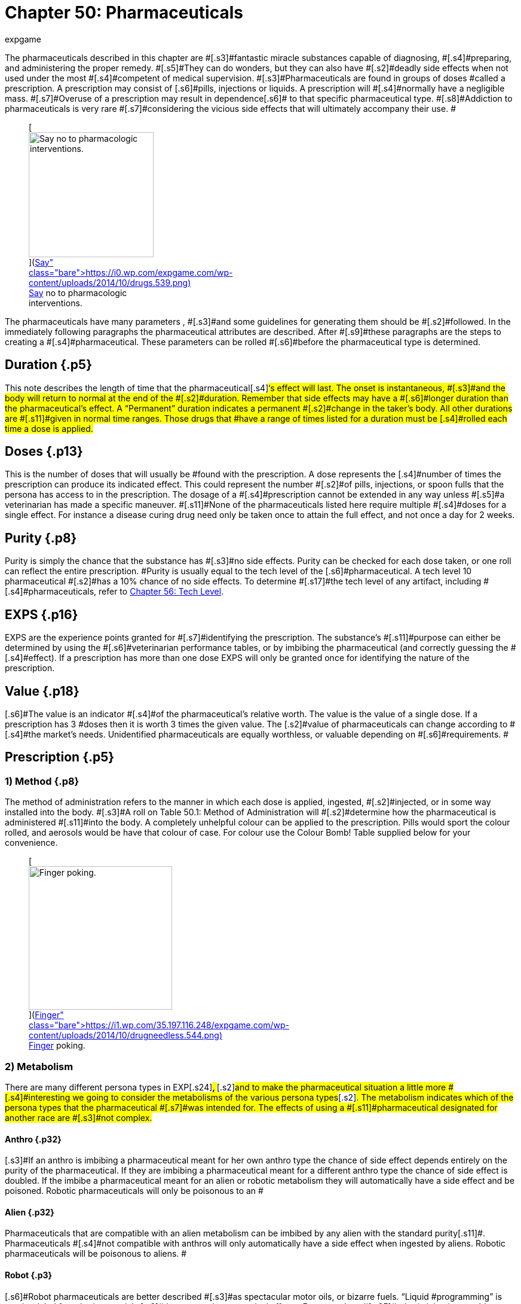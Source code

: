 = Chapter 50: Pharmaceuticals
:author: expgame
:date: 2010-08-08 04:00:46 -0400
:guid: http://expgame.com/?page_id=347
:id: 347
:page-layout: page

[.s2]#The pharmaceuticals described in this chapter are #[.s3]#fantastic miracle substances capable of diagnosing, #[.s4]#preparing, and administering the proper remedy.
#[.s5]#They can do wonders, but they can also have #[.s2]#deadly side effects when not used under the most #[.s4]#competent of medical supervision.
#[.s3]#Pharmaceuticals are found in groups of doses #called a prescription.
A prescription may consist of [.s6]#pills, injections or liquids.
A prescription will #[.s4]#normally have a negligible mass.
#[.s7]#Overuse of a prescription may result in dependence#[.s6]# to that specific pharmaceutical type.
#[.s8]#Addiction to pharmaceuticals is very rare #[.s7]#considering the vicious side effects that will ultimately accompany their use.
#+++<figure id="attachment_5346" aria-describedby="caption-attachment-5346" style="width: 209px" class="wp-caption aligncenter">+++[image:https://i0.wp.com/expgame.com/wp-content/uploads/2014/10/drugs.539-209x300.png?resize=209%2C300[Say no to pharmacologic interventions.,209]](https://i0.wp.com/expgame.com/wp-content/uploads/2014/10/drugs.539.png)+++<figcaption id="caption-attachment-5346" class="wp-caption-text">+++Say no to pharmacologic interventions.+++</figcaption>++++++</figure>+++

[.s2]#The pharmaceuticals have many parameters , #[.s3]#and some guidelines for generating them should be #[.s2]#followed.
In the immediately following paragraphs the pharmaceutical attributes are described.
After #[.s9]#these paragraphs are the steps to creating a #[.s4]#pharmaceutical.
These parameters can be rolled #[.s6]#before the pharmaceutical type is determined.#

== Duration {.p5}

[.s11]#This note describes the length of time that the pharmaceutical#[.s4]#&#8216;s effect will last.
The onset is instantaneous, #[.s3]#and the body will return to normal at the end of the #[.s2]#duration.
Remember that side effects may have a #[.s6]#longer duration than the pharmaceutical&#8217;s effect.
A &#8220;Permanent&#8221;
duration indicates a permanent #[.s2]#change in the taker&#8217;s body.
All other durations are #[.s11]#given in normal time ranges.
Those drugs that #have a range of times listed for a duration must be [.s4]#rolled each time a dose is applied.#

== [.s10]#Doses# {.p13}

[.s4]#This is the number of doses that will usually be #found with the prescription.
A dose represents the [.s4]#number of times the prescription can produce its indicated effect.
This could represent the number #[.s2]#of pills, injections, or spoon fulls that the persona has access to in the prescription.
The dosage of a #[.s4]#prescription cannot be extended in any way unless #[.s5]#a veterinarian has made a specific maneuver.
#[.s11]#None of the pharmaceuticals listed here require multiple #[.s4]#doses for a single effect.
For instance a disease curing drug need only be taken once to attain the full effect, and not once a day for 2 weeks.#

== [.s10]#Purity# {.p8}

[.s4]#Purity is simply the chance that the substance has #[.s3]#no side effects.
Purity can be checked for each dose taken, or one roll can reflect the entire prescription.
#Purity is usually equal to the tech level of the [.s6]#pharmaceutical.
A tech level 10 pharmaceutical #[.s2]#has a 10% chance of no side effects.
To determine #[.s17]#the tech level of any artifact, including #[.s4]#pharmaceuticals, refer to http://expgame.com/?page_id=359[Chapter 56: Tech Level].#

== EXPS {.p16}

[.s6]#EXPS are the experience points granted for #[.s7]#identifying the prescription.
The substance&#8217;s #[.s11]#purpose can either be determined by using the #[.s6]#veterinarian performance tables, or by imbibing the pharmaceutical (and correctly guessing the #[.s4]#effect).
If a prescription has more than one dose EXPS# will only be granted once for identifying the [.s6]#nature of the prescription.#

== Value {.p18}

[.s6]#The value is an indicator #[.s4]#of the pharmaceutical&#8217;s relative worth.
The value is the value of a single dose.
If a prescription has 3 #doses then it is worth 3 times the given value.
The [.s2]#value of pharmaceuticals can change according to #[.s4]#the market&#8217;s needs.
Unidentified pharmaceuticals are equally worthless, or valuable depending on #[.s6]#requirements.
#

== Prescription {.p5}

[table id=782 /]

=== [.s16]#1) Method# {.p8}

[.s4]#The method of administration  refers to the manner in which each dose is applied, ingested, #[.s2]#injected, or in some way installed into the body.
#[.s3]#A roll on Table 50.1: Method of Administration__ __will #[.s2]#determine how the pharmaceutical is administered #[.s11]#into the body.
A completely unhelpful colour can be applied to the prescription.
Pills would sport the colour rolled, and aerosols would be have that colour of case.
For colour use the Colour Bomb!
Table supplied below for your convenience.#+++<figure id="attachment_5347" aria-describedby="caption-attachment-5347" style="width: 240px" class="wp-caption aligncenter">+++[image:https://i1.wp.com/35.197.116.248/expgame.com/wp-content/uploads/2014/10/drugneedless.544.png?resize=240%2C186[Finger poking.
,240]](https://i1.wp.com/35.197.116.248/expgame.com/wp-content/uploads/2014/10/drugneedless.544.png)+++<figcaption id="caption-attachment-5347" class="wp-caption-text">+++Finger poking.+++</figcaption>++++++</figure>+++

[table id=783 /] + [table id=436 /]

=== 2) Metabolism

[.s2]#There are many different persona types in EXP#[.s24]#+++<b>+++, +++</b>+++#[.s2]#and to make the pharmaceutical situation a little more #[.s4]#interesting we going to consider the metabolisms of the various persona types#[.s2]#.
The metabolism indicates which of the persona types that the pharmaceutical #[.s7]#was intended for.
The effects of using a #[.s11]#pharmaceutical designated for another race are #[.s3]#not complex.#

[table id=784 /]

==== Anthro {.p32}

[.s3]#If an anthro is imbibing a pharmaceutical meant for her own anthro type the chance of side effect depends entirely on the purity of the pharmaceutical.
If they are imbibing a pharmaceutical meant for a different anthro type the chance of side effect is doubled.
If the imbibe a pharmaceutical meant for an alien or robotic metabolism they will automatically have a side effect and be poisoned.
Robotic pharmaceuticals will only be poisonous to an #

==== Alien {.p32}

[.s2]#Pharmaceuticals that are compatible with an alien metabolism can be imbibed by any alien with the standard purity#[.s11]#.
Pharmaceuticals #[.s4]#not compatible with anthros will only automatically have a side effect when ingested by aliens.
Robotic pharmaceuticals will be poisonous to aliens.
#

==== Robot {.p3}

[.s6]#Robot pharmaceuticals are better described #[.s3]#as spectacular motor oils, or bizarre fuels.
&#8220;Liquid #programming&#8221;
is another label for robotic materials [.s2]#that cause pharmaceutical effects.
For example, a #[.s25]#robotic injection would appear more like a #[.s6]#pneumatic dagger than a hypodermic needle.
Organic pharmaceuticals have no effect on a robot.
#

=== [.s10]#3) Markings# {.p38}

[.s29]#The only safe--only som#[.s30]#e #[.s7]#are those filled out by the local pharmacist.
#[.s4]#Unfortunately the druggists that filled out these #[.s3]#prescriptions have not only been dead for thousands #[.s16]#of years, but probably spoke a long since deceased #language.
Prescription markings are essentially random.[.s3]# #[.s4]#+++<i>+++Prescription Markings +++</i>+++table is made.
This will #indicate how useful surviving prescription labelling [.s16]#is.
If the roll indicates &#8220;none&#8221;, all labelling has been #[.s4]#removed or destroyed.
&#8220;Mis-labelled&#8221;
indicates #[.s3]#that something other than the original prescription #[.s6]#markings are on the labelled container.#

[table id=785 /]

=== [.s16]#4) Side Effects# {.p47}

[.s4]#Very rarely can pharmaceuticals be expected to #[.s2]#invade the physiology of an organism, and achieve the desired effect, without some form of side effect.
#[.s3]#A side effect is an undesirable change in the body&#8217;s #[.s2]#chemistry that arises from taking a pharmaceutical.
#[.s2]#Each pharmaceutical type has a purity value.
#[.s3]#This is the percent chance of no side effects occurring #[.s4]#per dose taken.
A cure with a purity of 18 would #have an 18% chance of having no side effect when [.s4]#taken by the prescribed persona type.
The impact of persona type and side effects is described above under http://expgame.com/?page_id=347#2-metabolism[2) Metabolism].#

A roll on the [.s32]#Side Effect #table will determine what side effect the persona will sustain if they have a failure of purity or take a prescription not tuned to their metabolism.
The side [.s25]#effects themselves are not lethal, but their #[.s2]#consequences can be.
The ref can roll a new side #[.s3]#effect each time one occurs, or have a specific one #[.s11]#prepared for that pharmaceutical.#

[.s4]#The duration of the side effect is decided by the ref.
Of course, some guidance is given here.
Pharmaceuticals that enact permanent changes in the taker will have side effects that last for 1-10 #[.s3]#days.
Those pharmaceuticals with none permanent #[.s2]#durations shall have side effects that last for 1-10 #minutes.

[.s2]#If the side effects counter the desired effect of #[.s6]#the pharmaceutical, this is tough luck.
This could #be considered an allergic reaction to the chemicals [.s2]#which renders the pharmaceutical useless.
Proper #[.s11]#administration of pharmaceuticals by vets can #[.s4]#reduce the chance of side effects.
Side effects are #[.s3]#not the end of useful pharmaceuticals.
The personas #[.s6]#get a save vs.
intensity 5-30 poison (5d6) in an #[.s4]#attempt to throw off the undesired effects.#

[table id=786 /]

== Pharmaceutical {.p48}

Roll the pharmaceutical type on Table 50.5: Pharmaceutical Type

[.s5]#[table id=787 /]#

== [.s5]#1. Cures# {.p13}

[table id=788 /]

[.s3]#A cure is not an inoculation, and therefore does not #[.s2]#reduce the chance of future contraction of a disease.
#[.s4]#A cure will simply arrest the process of a disease, #[.s11]#or poison, but it will not heal damage that has #[.s7]#already happened.
Cures restore no damaged #[.s6]#attributes, or reduced hit point totals.
Cures stop the affliction in its tracks and remove it from the persona.
Refer to #[.s2]#Table 50.6: Cure Type to see what kind of cure the pharmaceutical is#[.s16]#.#

[table id=789 /]

== 2. DNA {.p13}

[table id=790 /]

DNA is a pharmaceutical capable of replacing lost [.s2]#limbs or organs, and reactivating non-functioning #[.s4]#ones.
A dose of DNA activates the growth centers #[.s3]#of remaining cells at the site of missing, or inactive, #body parts.
The type of body part replaced can be [.s4]#determined on Table 50.7: DNA Type+++<i>+++.
+++</i>+++The repair is accelerated, and will be complete in 10 to 100 #[.s2]#hours.
The DNA will replace any missing, damaged, #[.s6]#or malfunctioning organ or limb, but it will be #[.s2]#especially effective at replacing the part rolled on #[.s6]#the table.
#[.s2]#The repaired, or replaced, limb will resemble that of the metabolism type rolled for the drug.
The organ, #[.s3]#or limb will function absolutely normally regardless of persona#[.s2]# type, but there will be an obvious cosmetic effect.
For example an avarian may have an ursidae arm, but a perfectly good functioning one though.
#[.s2]#A DNA dosage may also activate any previously #[.s11]#nonfunctional body part--like a mutated extra #[.s2]#ear, or limb.#

[.s2]#Any unnecessary dose of DNA, i.e., no missing or damaged parts,  will yield the #[.s6]#persona an automatic side effect from the Side #[.s2]#Effects Table.
A purity roll will also be required to #avoid the outgrowth of a non-functioning limb, or [.s3]#organ.
The type of new growth, and its location are #[.s4]#determined by the referee.
For example if a perfectly well humanoid anthro unnecessarily consumed an alien sensory organ DNA pharmaceutical she may find herself with an blind alien eye on her forehead.
If the referee is looking for randomness the alien part can be rolled on http://expgame.com/?page_id=241#8-description[Alien Description] and the location on http://expgame.com/?page_id=316[Hit Location].
#

[table id=791 /]

== [.s11]#3. Narcotic# {.p80}

[table id=792 /]

[.s2]#Narcotics represent drugs that have been made for #[.s33]#illicit recreational use, and those regular #[.s2]#pharmaceuticals that have gone sour.
The narcotics are not grouped by any name or class, but by how #[.s16]#they affect the psycho motor system of the user.
To #[.s4]#determine how the user&#8217;s mental state is affected roll on Table 50.9: #Narcotic Effect.__ __Table 50.8: Effect Duration is used to determine how [.s5]#long the narcotic effect lasts.#

[.s7]#The narcotic also reduces several of the #persona&#8217;s attributes.
[.s10]#AWE+++<b>+++, +++</b>+++DEX#[.s32]#+++<b>+++, +++</b>+++#and INT all receive [.s11]#a penalty of 1 to 6 (d6) for the duration of the #[.s2]#narcotic effect.
It is up to the referee whether or not #a narcotic attribute reduction will kill the persona.
Narcotic overdoses regularly kill humans in our realm.
[.s4]#Persona&#8217;s will have their MSTR, halved while under #the effect of a narcotic.
Knites will avoid any [.s4]#such excursions into the chaos of the mind.#

[table id=793 /]

[table id=794 /]

== 4. Heal {.p7}

[table id=795 /]

[.s4]#Heals are pharmaceuticals that repair physically #[.s2]#damaged tissues.
The results of the healing process #are reflected by a change in the persona&#8217;s hit point [.s11]#total.
Heals never alter the persona&#8217;s hit point #maximum, but will improve the present total.
The [.s6]#underlined dosage is the most frequent amount #[.s4]#appearing, and the value refers to the value of a #single dose.

[.s6]#A heal may have either of  two functions, restoring#[.s11]# hit points, or healing#[.s4]# attributes and hit points.
To determine what a heal repairs a roll must be made #[.s2]#on Table 50.10: Heal Type__ __and then on Table #[.s4]#50.11:  Hit Points Healed__.__#

[table id=797 /]

[.s2]#*Percent Heal*: Heals that indicate a % hit point total work in the following fashion: they return the persona the #[.s4]#given % of their hit point max.
So a persona with #[.s33]#a HPS#[.s44]# #[.s33]#max of 50 using a 40% heal would #[.s5]#immediately be raised to 20 hit points.
If the#[.s11]# persona has more than 20 hit points #[.s4]#when the dose is taken, the heal has no effect.#

[.s2]#*HPS Heal*: The other type of heal repairs a preset number #[.s4]#of hit points.
A 20 hit point heal would return 20 hit points to a persona regardless of her hit point total.
However, the persona&#8217;s hit point total can never exceed her hit point max by taking heals.#

[.s7]#*Attribute Healing*: Those heals that can repair attributes#[.s3]# will repair 1-6 (1d6) points of #[.s11]#attribute per dosage.
Attributes cannot exceed #[.s4]#their original values by the use of heals.
E.g., a #persona who lost 3 points of CHA (15 down to 12) [.s7]#from a recent burn, just happens to inhale a #bronchial spray which heals 50% [.s32]#Hps, #and CHA.
A [.s4]#d6 roll indicates that 4 points of CHA are to be #[.s2]#returned to the user.
So the persona&#8217;s CHA# returns to her previous CHA of 15, [.s3]#not a new CHA of 16.#

[.s11]#All heals are worth 100 EXPS.
Those heals #[.s4]#that also repair attribute values are worth 100 to #[.s4]#600 times more than the HPS heal value.
So the #[.s2]#healing pharmaceutical used in the latest example has a value of 40 000 000 (100 000 for the HPS heal, #times 400 for the 4 points of CHA).

[table id=796 /]

== [.s4]#5. Inoculation# {.p13}

[table id=1065 /]

[.s33]#Inoculations are not cures, and taking an #[.s4]#inoculation will only increase one&#8217;s resistance to future# attacks of the inoculated ailment.
A roll on [.s3]#Table 50.12: Inoculation Type will reveal what the #[.s4]#pharmaceutical inoculates against.
Multiple #[.s6]#inoculations will result in a side effect, and no additional protection.
If a persona is inoculated against paralysis she will double her CON when trying to win a saving throw versus a paralyzing or stunning attack.
So if her CON were 15 she would save as if her CON were 30.
#

[table id=799 /]

== [.s6]#6. Mutation Permanent# {.p13}

[.s4]#[table id=798 /]#

[.s4]#This bizarre pharmaceutical will give the persona #[.s3]#a single mutation from either of the mutation lists.
There is also a chance that the persona will have a #[.s16]#skin/coat colour change as a side effect.
The colour #[.s2]#deviations are a permanent side effect specific to this pharmaceutical, and appear after the mutant&#8217;s #[.s6]#first night sleep.
#[.s4]#Physical mutations will grow in after 1-4 sleep#[.s2]#s, and mental mutations will be ready to use #immediately.
To make the effects of these chemicals a little more challenging, the player will not know [.s4]#what mutation her persona has until she deduces #[.s3]#it, or happens across it accidentally.
Refer to Table #[.s2]#50.12: Mutation Type for the drug&#8217;s effect#

[.s2]#The mental and physical mutations are rolled #[.s4]#in their respective chapters.
The persona cannot get only a defect.
While a defect is possible it will always be accompanied by a non-defect mutation.
The colour #[.s16]#of the skin or coat colour change will match the colour of the pharmaceutical.#

[table id=800 /]

== 7. Mutation Effect {.p3}

[table id=801 /]

[.s4]#Personas taking a mutation effect pharmaceutical #[.s2]#will quickly get some idea that their body and/or #[.s4]#thinkspace has changed, and possibly a hint as to what way.
The persona will function identically to a mutant--setting off detectors--for the duration #[.s2]#of the effect.
Physical mutations will explode from #[.s33]#the mutant&#8217;s body in minutes, and mental #[.s2]#mutations will begin with a tremendous headache.
Due to the limited duration of the mutation effect, the persona should be able to figure out what the mutation is pretty quickly.
The mutation effect cannot be a defect.
#[.s4]#The pharmaceutical may even cause a skin/coat colour alteration.
The new colour will last as long as the mutation effect lasts, and matches the colour of the pharmaceutical#[.s3]#.#

[table id=802 /]

== [.s2]#8. Periodic Intumescent# {.p13}

[table id=803 /]

Periodic intumescents are also known as boosters.
[.s2]#They increase the value of a persona&#8217;s attribute for #[.s3]#the duration of effect.
Which attribute is increased #[.s6]#depends on the roll generated on Table 50.14: #[.s4]#Periodic Intumescents+++<i>+++.
+++</i>+++The attribute is doubled #90% of the time, and tripled the remaining 10% of [.s7]#the time.
These temporary values can easily #[.s4]#exceed race restrictions, but cannot exceed the biological maximums.
#[.s4]#Note that the effects are carried out on the #present value of the attribute.
E.g., HPS total of 20 [.s4]#will be increased to 40 or 60.#

[.s6]#Some of the extreme attribute values may #[.s3]#allow for special abilities that are otherwise unheard of.
Personas with very high AWEs may be able to #[.s16]#sense through materials that would normally block #[.s20]#vision, or hearing.
High MSTRs may be able to sense #[.s6]#kirlian auras, or develop the odd knite #[.s4]#ability.
Spectacular CHAs could mesmerize the general populace with glorious orations.#

[table id=804 /]

== [.s10]#9. Permanent Intumescent# {.p127}

[table id=805 /]

[.s4]#Pharmaceuticals which increase attributes are the m#[.s6]#ost sought after of all the exotic substances in #[.s11]#this chapter.
The attribute increaser chemicals #have one catch.
The catch is that they only increase [.s2]#the maximum value of the persona&#8217;s attribute, and #[.s4]#she must work very hard to raise her attribute to the increased level.
Permanent#[.s2]# intumescents expand the maximum #[.s4]#range of the persona&#8217;s attribute, but the persona #[.s6]#must wait for age modifiers, heals, or periodic #[.s3]#intumescents to raise the attribute to its new level.
#[.s6]#Periodic intumescents, although not permanent, #[.s2]#will recede to the attribute&#8217;s higher level (provided #[.s11]#that the attribute has no damage outstanding).#

[.s8]#An increased #[.s59]#HPS Maximum #[.s8]#must wait for #[.s6]#pharmaceutical, or natural healing to reach the #[.s7]#new hit point total.
If a persona has taken an #[.s4]#injection that increases her DEX#[.s60]#* *#[.s4]#by 2 points she #[.s25]#would not immediately enjoy the increased #[.s4]#attribute.
If her previous DEX#[.s56]#* *#[.s4]#were 14 she would #[.s16]#not have a 16 DEX#[.s47]#* *#[.s16]#until she somehow improved her DEX#[.s61]#+++<b>+++.
+++</b>+++#[.s3]#She could do this with a periodic intumescent, a heal, through aging or a training program.
If none of these #avenues are immediately available the referee can [.s4]#arrange a training program for the persona.
This #[.s6]#could be mental exercises, balance practise, or #exercise.
[.s62]#Both natural and mutation abilities c#[.s16]#ome into effect automatically.
#

[.s11]#Permanent intumescents should be so rare #[.s7]#that multiple use should not be a problem.
If #[.s2]#personas attempt to employ them--from the same #[.s7]#prescription--repeatedly, there are dire con#[.s4]#sequences.
For each additional dose taken there is #[.s5]#a cumulative 25% chance that there will be a #[.s16]#poison effect, in addition to side effects, and attribute #increases.

[table id=806 /]

== 10. Poison {.p80}

[table id=807 /]

[.s9]#Poisons are pharmaceuticals that have gone #[.s5]#completely sour, or are poisonous substances #[.s2]#mistaken for pharmaceuticals.
The effects of poison #[.s4]#are very, very bad.
Personas can very easily die #[.s16]#from the effects of poison.
Poisons can be one of the #[.s2]#greatest deterrents for keeping personas from using pharmaceutical#[.s4]#s indiscriminately.
#[.s2]#Personas expect to get a save vs.
poison, but since this is a drug administered directly into the #[.s7]#system no save is awarded.
If a save is to be #awarded the intensity of the poison is 6 to 36 (6d6).
[.s2]#The ref, and personas, should remember that when any attribute of a persona is reduced to zero #the persona is irrevocably dead (except CHA).
None of the poisons directly kill, but their effects on the [.s4]#system of the persona can be lethal.
All poisons automatically have a side effect as well.
#

[table id=808 /]
